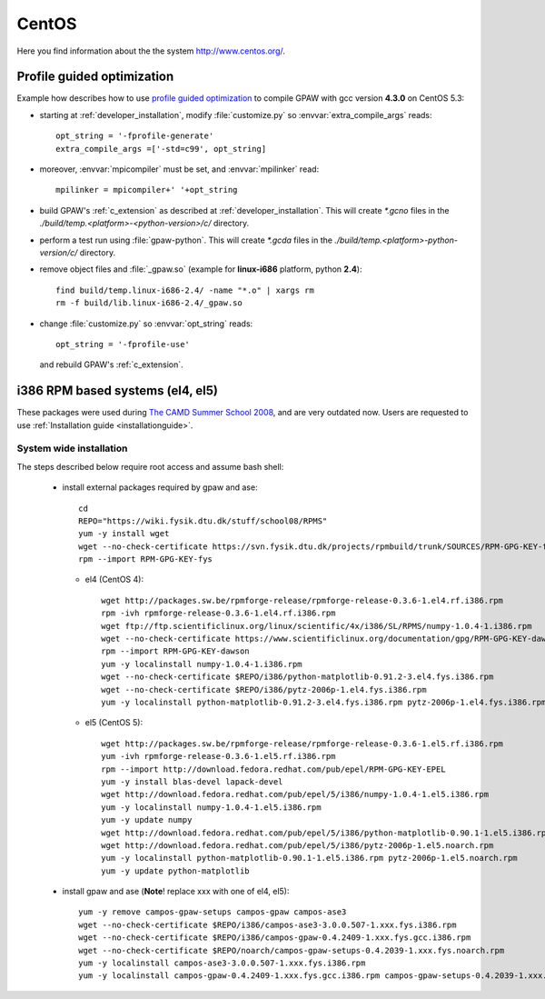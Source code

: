 .. _CentOS:

======
CentOS
======

Here you find information about the the system
`<http://www.centos.org/>`_.

.. _PGO_gcc_EL5:

Profile guided optimization
===========================

Example how describes how to use
`profile guided optimization <http://en.wikipedia.org/wiki/Profile-guided_optimization>`_
to compile GPAW with gcc version **4.3.0** on CentOS 5.3:

- starting at :ref:`developer_installation`,
  modify :file:`customize.py` so :envvar:`extra_compile_args` reads::

    opt_string = '-fprofile-generate'
    extra_compile_args =['-std=c99', opt_string]

- moreover, :envvar:`mpicompiler` must be set, and :envvar:`mpilinker` read::

    mpilinker = mpicompiler+' '+opt_string

- build GPAW's :ref:`c_extension` as described at :ref:`developer_installation`.
  This will create `*.gcno` files in the `./build/temp.<platform>-<python-version>/c/` directory.

- perform a test run using :file:`gpaw-python`.
  This will create `*.gcda` files in the `./build/temp.<platform>-python-version/c/` directory.

- remove object files and :file:`_gpaw.so` (example for **linux-i686** platform, python **2.4**)::

   find build/temp.linux-i686-2.4/ -name "*.o" | xargs rm
   rm -f build/lib.linux-i686-2.4/_gpaw.so

- change :file:`customize.py` so :envvar:`opt_string` reads::

    opt_string = '-fprofile-use'

  and rebuild GPAW's :ref:`c_extension`.

i386 RPM based systems (el4, el5)
=================================

These packages were used during `The CAMD Summer School 2008 <http://www.camd.dtu.dk/English/Events/CAMD_Summer_School_2008.aspx>`_, and are very outdated now.
Users are requested to use :ref:`Installation guide <installationguide>`.

System wide installation
------------------------

The steps described below require root access and assume bash shell:

 - install external packages required by gpaw and ase::

    cd
    REPO="https://wiki.fysik.dtu.dk/stuff/school08/RPMS"
    yum -y install wget
    wget --no-check-certificate https://svn.fysik.dtu.dk/projects/rpmbuild/trunk/SOURCES/RPM-GPG-KEY-fys
    rpm --import RPM-GPG-KEY-fys

   - el4 (CentOS 4)::

      wget http://packages.sw.be/rpmforge-release/rpmforge-release-0.3.6-1.el4.rf.i386.rpm
      rpm -ivh rpmforge-release-0.3.6-1.el4.rf.i386.rpm
      wget ftp://ftp.scientificlinux.org/linux/scientific/4x/i386/SL/RPMS/numpy-1.0.4-1.i386.rpm
      wget --no-check-certificate https://www.scientificlinux.org/documentation/gpg/RPM-GPG-KEY-dawson
      rpm --import RPM-GPG-KEY-dawson
      yum -y localinstall numpy-1.0.4-1.i386.rpm
      wget --no-check-certificate $REPO/i386/python-matplotlib-0.91.2-3.el4.fys.i386.rpm
      wget --no-check-certificate $REPO/i386/pytz-2006p-1.el4.fys.i386.rpm
      yum -y localinstall python-matplotlib-0.91.2-3.el4.fys.i386.rpm pytz-2006p-1.el4.fys.i386.rpm

   - el5 (CentOS 5)::

      wget http://packages.sw.be/rpmforge-release/rpmforge-release-0.3.6-1.el5.rf.i386.rpm
      yum -ivh rpmforge-release-0.3.6-1.el5.rf.i386.rpm
      rpm --import http://download.fedora.redhat.com/pub/epel/RPM-GPG-KEY-EPEL
      yum -y install blas-devel lapack-devel
      wget http://download.fedora.redhat.com/pub/epel/5/i386/numpy-1.0.4-1.el5.i386.rpm
      yum -y localinstall numpy-1.0.4-1.el5.i386.rpm
      yum -y update numpy
      wget http://download.fedora.redhat.com/pub/epel/5/i386/python-matplotlib-0.90.1-1.el5.i386.rpm
      wget http://download.fedora.redhat.com/pub/epel/5/i386/pytz-2006p-1.el5.noarch.rpm
      yum -y localinstall python-matplotlib-0.90.1-1.el5.i386.rpm pytz-2006p-1.el5.noarch.rpm
      yum -y update python-matplotlib

 - install gpaw and ase (**Note**! replace xxx with one of el4, el5)::

    yum -y remove campos-gpaw-setups campos-gpaw campos-ase3
    wget --no-check-certificate $REPO/i386/campos-ase3-3.0.0.507-1.xxx.fys.i386.rpm
    wget --no-check-certificate $REPO/i386/campos-gpaw-0.4.2409-1.xxx.fys.gcc.i386.rpm
    wget --no-check-certificate $REPO/noarch/campos-gpaw-setups-0.4.2039-1.xxx.fys.noarch.rpm
    yum -y localinstall campos-ase3-3.0.0.507-1.xxx.fys.i386.rpm
    yum -y localinstall campos-gpaw-0.4.2409-1.xxx.fys.gcc.i386.rpm campos-gpaw-setups-0.4.2039-1.xxx.fys.noarch.rpm
